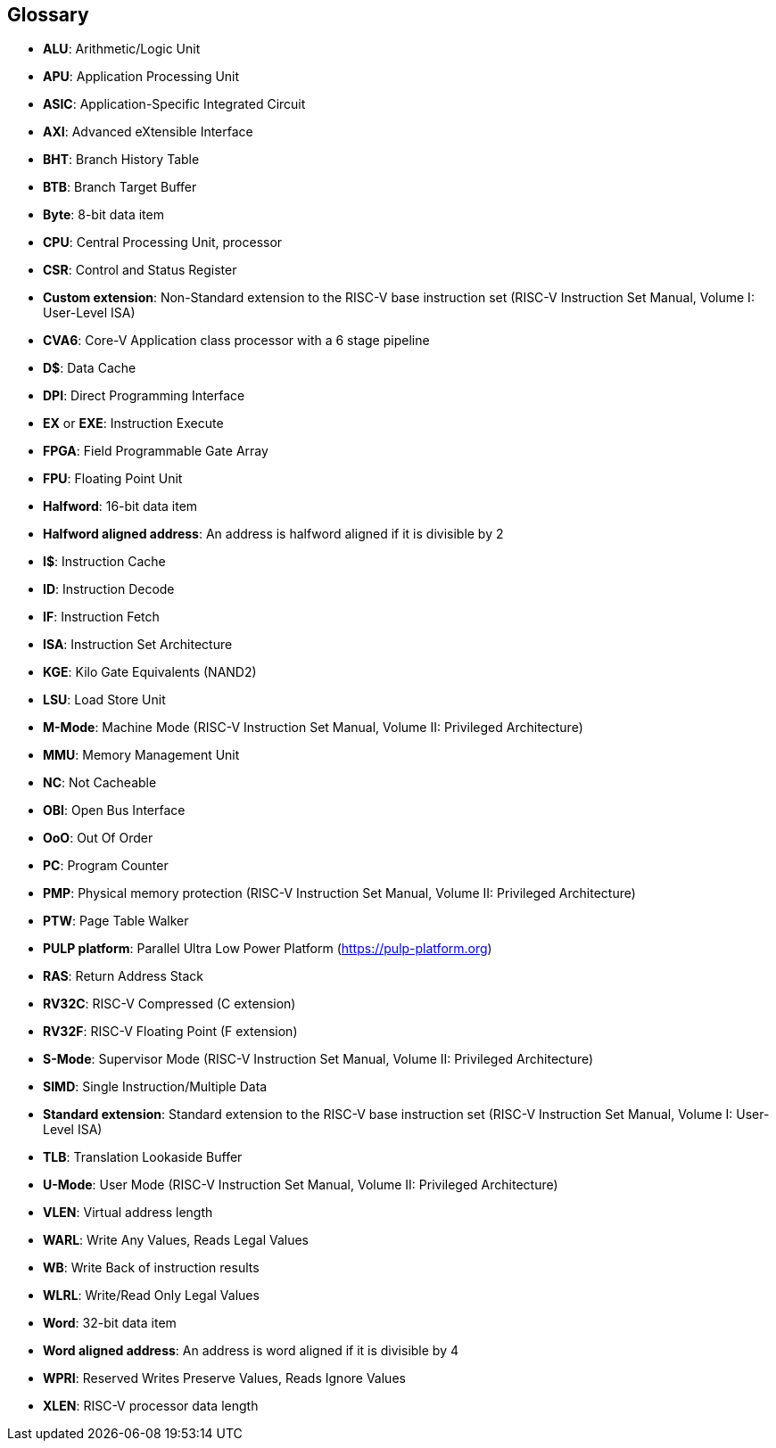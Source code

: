 [[CV32A6_GLOSSARY]]
[[glossary]]
Glossary
--------

* *ALU*: Arithmetic/Logic Unit
* *APU*: Application Processing Unit
* *ASIC*: Application-Specific Integrated Circuit
* *AXI*: Advanced eXtensible Interface
* *BHT*: Branch History Table
* *BTB*: Branch Target Buffer
* *Byte*: 8-bit data item
* *CPU*: Central Processing Unit, processor
* *CSR*: Control and Status Register
* *Custom extension*: Non-Standard extension to the RISC-V base
instruction set (RISC-V Instruction Set Manual, Volume I: User-Level
ISA)
* *CVA6*: Core-V Application class processor with a 6 stage pipeline
* *D$*: Data Cache
* *DPI*: Direct Programming Interface
* *EX* or *EXE*: Instruction Execute
* *FPGA*: Field Programmable Gate Array
* *FPU*: Floating Point Unit
* *Halfword*: 16-bit data item
* *Halfword aligned address*: An address is halfword aligned if it is
divisible by 2
* *I$*: Instruction Cache
* *ID*: Instruction Decode
* *IF*: Instruction Fetch
* *ISA*: Instruction Set Architecture
* *KGE*: Kilo Gate Equivalents (NAND2)
* *LSU*: Load Store Unit
* *M-Mode*: Machine Mode (RISC-V Instruction Set Manual, Volume II:
Privileged Architecture)
* *MMU*: Memory Management Unit
* *NC*: Not Cacheable
* *OBI*: Open Bus Interface
* *OoO*: Out Of Order
* *PC*: Program Counter
* *PMP*: Physical memory protection (RISC-V Instruction Set Manual,
Volume II: Privileged Architecture)
* *PTW*: Page Table Walker
* *PULP platform*: Parallel Ultra Low Power Platform
(<https://pulp-platform.org>)
* *RAS*: Return Address Stack
* *RV32C*: RISC-V Compressed (C extension)
* *RV32F*: RISC-V Floating Point (F extension)
* *S-Mode*: Supervisor Mode (RISC-V Instruction Set Manual, Volume II:
Privileged Architecture)
* *SIMD*: Single Instruction/Multiple Data
* *Standard extension*: Standard extension to the RISC-V base
instruction set (RISC-V Instruction Set Manual, Volume I: User-Level
ISA)
* *TLB*: Translation Lookaside Buffer
* *U-Mode*: User Mode (RISC-V Instruction Set Manual, Volume II:
Privileged Architecture)
* *VLEN*: Virtual address length
* *WARL*: Write Any Values, Reads Legal Values
* *WB*: Write Back of instruction results
* *WLRL*: Write/Read Only Legal Values
* *Word*: 32-bit data item
* *Word aligned address*: An address is word aligned if it is divisible
by 4
* *WPRI*: Reserved Writes Preserve Values, Reads Ignore Values
* *XLEN*: RISC-V processor data length
